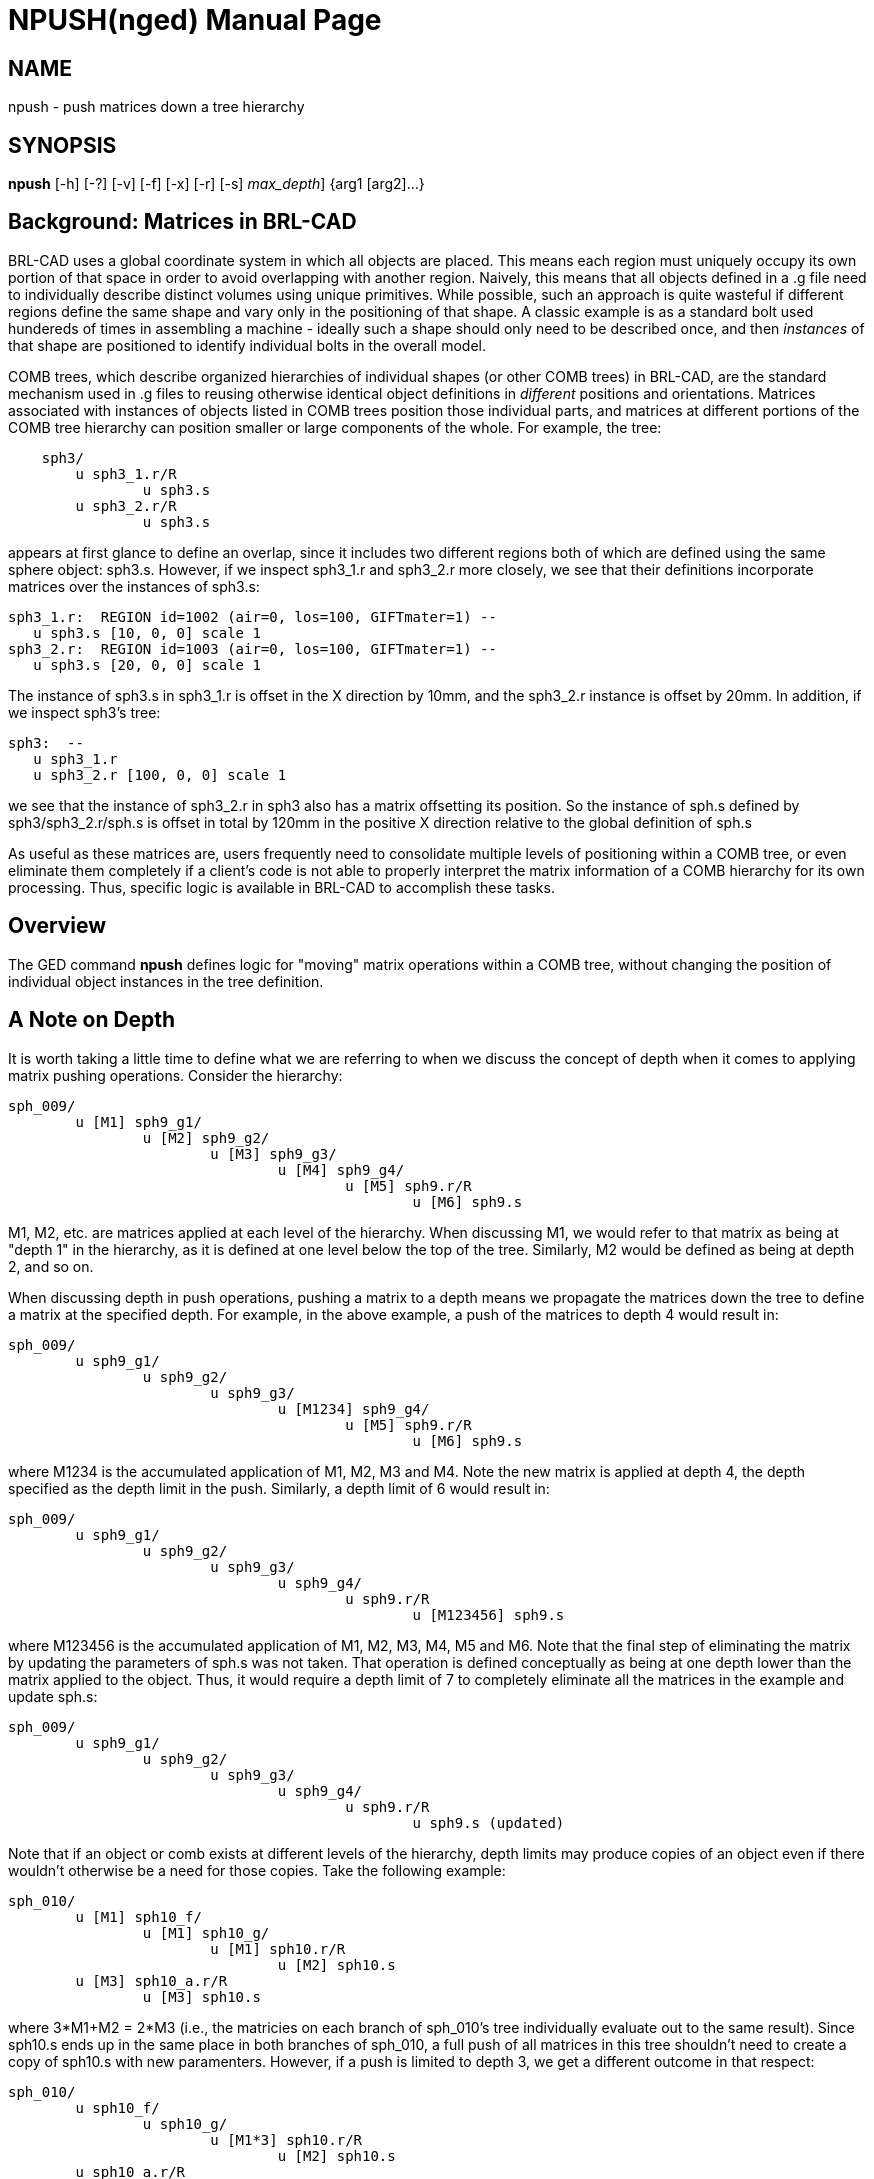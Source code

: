 = NPUSH(nged)
BRL-CAD Team
:doctype: manpage
:man manual: BRL-CAD
:man source: BRL-CAD
:page-layout: base

== NAME

npush - 
      push matrices down a tree hierarchy
    

== SYNOPSIS

*[cmd]#npush#*  [-h] [-?] [-v] [-f] [-x] [-r] [-s] [-d [rep]_max_depth_] {arg1 [arg2]...}

[[_npush_background]]
== Background: Matrices in BRL-CAD

BRL-CAD uses a global coordinate system in which all objects are placed.  This means each region must uniquely occupy its own portion of that space in order to avoid overlapping with another region.  Naively, this means that all objects defined in a .g file need to individually describe distinct volumes using unique primitives.  While possible, such an approach is quite wasteful if different regions define the same shape and vary only in the positioning of that shape. A classic example is as a standard bolt used hundereds of times in assembling a machine - ideally such a shape should only need to be described once, and then _instances_ of that shape are positioned to identify individual bolts in the overall model. 

COMB trees, which describe organized hierarchies of individual shapes (or other COMB trees) in BRL-CAD, are the standard mechanism used in .g files to reusing otherwise identical object definitions in _different_ positions and orientations. Matrices associated with instances of objects listed in COMB trees position those individual parts, and matrices at different portions of the COMB tree hierarchy can position smaller or large components of the whole. For example, the tree: 

....

    sph3/
	u sph3_1.r/R
		u sph3.s
	u sph3_2.r/R
		u sph3.s
....

appears at first glance to define an overlap, since it includes two different regions both of which are defined using the same sphere object: sph3.s.  However, if we inspect sph3_1.r and sph3_2.r more closely, we see that their definitions incorporate matrices over the instances of sph3.s: 

....

sph3_1.r:  REGION id=1002 (air=0, los=100, GIFTmater=1) --
   u sph3.s [10, 0, 0] scale 1
sph3_2.r:  REGION id=1003 (air=0, los=100, GIFTmater=1) --
   u sph3.s [20, 0, 0] scale 1
....

The instance of sph3.s in sph3_1.r is offset in the X direction by 10mm, and the sph3_2.r instance is offset by 20mm.  In addition, if we inspect sph3's tree: 

....

sph3:  --
   u sph3_1.r
   u sph3_2.r [100, 0, 0] scale 1
....

we see that the instance of sph3_2.r in sph3 also has a matrix offsetting its position.  So the instance of sph.s defined by sph3/sph3_2.r/sph.s is offset in total by 120mm in the positive X direction relative to the global definition of sph.s 

As useful as these matrices are, users frequently need to consolidate multiple levels of positioning within a COMB tree, or even eliminate them completely if a client's code is not able to properly interpret the matrix information of a COMB hierarchy for its own processing.  Thus, specific logic is available in BRL-CAD to accomplish these tasks. 

[[_npush_overview]]
== Overview

The GED command *[cmd]#npush#*  defines logic for "moving" matrix operations within a COMB tree, without changing the position of individual object instances in the tree definition. 

[[_npush_depth]]
== A Note on Depth

It is worth taking a little time to define what we are referring to when we discuss the concept of depth when it comes to applying matrix pushing operations.  Consider the hierarchy: 

....

sph_009/
	u [M1] sph9_g1/
		u [M2] sph9_g2/
			u [M3] sph9_g3/
				u [M4] sph9_g4/
					u [M5] sph9.r/R
						u [M6] sph9.s
....

M1, M2, etc. are matrices applied at each level of the hierarchy.  When discussing M1, we would refer to that matrix as being at "depth 1" in the hierarchy, as it is defined at one level below the top of the tree.  Similarly, M2 would be defined as being at depth 2, and so on. 

When discussing depth in push operations, pushing a matrix to a depth means we propagate the matrices down the tree to define a matrix at the specified depth.  For example, in the above example, a push of the matrices to depth 4 would result in: 

....

sph_009/
	u sph9_g1/
		u sph9_g2/
			u sph9_g3/
				u [M1234] sph9_g4/
					u [M5] sph9.r/R
						u [M6] sph9.s
....

where M1234 is the accumulated application of M1, M2, M3 and M4.  Note the new matrix is applied at depth 4, the depth specified as the depth limit in the push.  Similarly, a depth limit of 6 would result in: 

....

sph_009/
	u sph9_g1/
		u sph9_g2/
			u sph9_g3/
				u sph9_g4/
					u sph9.r/R
						u [M123456] sph9.s
....

where M123456 is the accumulated application of M1, M2, M3, M4, M5 and M6.  Note that the final step of eliminating the matrix by updating the parameters of sph.s was not taken.  That operation is defined conceptually as being at one depth lower than the matrix applied to the object.  Thus, it would require a depth limit of 7 to completely eliminate all the matrices in the example and update sph.s: 

....

sph_009/
	u sph9_g1/
		u sph9_g2/
			u sph9_g3/
				u sph9_g4/
					u sph9.r/R
						u sph9.s (updated)
....

Note that if an object or comb exists at different levels of the hierarchy, depth limits may produce copies of an object even if there wouldn't otherwise be a need for those copies.  Take the following example: 

....

sph_010/
	u [M1] sph10_f/
		u [M1] sph10_g/
			u [M1] sph10.r/R
				u [M2] sph10.s
	u [M3] sph10_a.r/R
		u [M3] sph10.s
....

where 3*M1+M2 = 2*M3 (i.e., the matricies on each branch of sph_010's tree individually evaluate out to the same result).  Since sph10.s ends up in the same place in both branches of sph_010, a full push of all matrices in this tree shouldn't need to create a copy of sph10.s with new paramenters.  However, if a push is limited to depth 3, we get a different outcome in that respect: 

....

sph_010/
	u sph10_f/
		u sph10_g/
			u [M1*3] sph10.r/R
				u [M2] sph10.s
	u sph10_a.r/R
		u sph10.s_01 (updated sph10.s copy)
....

Depth 3 is deep enough that the parameters of sph10.s in the second branch should be updated.  However, in the first branch, there is an instance of sph10.s that will remain unmodified with a depth limit of three.  Thus, the database needs to contain both the modified and unmodified sph10.s in order to define the requested comb tree.  A subsequent full push would result in sph10.s being identical to sph10.s_01, but (at least for now) logic to automatically recognize this case and simplify it is not built in to the push logic. 

The same phenomena can occur with comb trees.  Consider the following example: 

....

sph_011/
	u sph11_f/
		u [M1] sph11_g/
			u sph11.s
	u sph11_h/
		u [M2] sph11_g/
			u sph11.s
....

If sph_011 is pushed to depth 3, the matrices will be pushed to the level of sph11_g's instance references (sph11.s, in this case.)  However, if M1 != M2, sph11_g would need to have two different matrices in its tree for the same instance.  Since a depth limit of 3 does not push the matrices down to parameter setting of sph11.s, a new comb must be created: 

....

sph_011/
	u sph11_f/
		u sph11_g/
			u [M1] sph11.s
	u sph11_h/
		u sph11_g_01/ (updated sph11_g copy)
			u [M2] sph11.s
....

[[_npush_special_depths]]
== Pushing relative to Regions and Shapes

In addition to numerical depth limits, *[cmd]#npush#*  offers two additional specifiers that are more aware of specific types of objects in trees.  The *[opt]#r#*  option will push matrices down to a level just above region references, and the *[opt]#s#*  option will push matrices to a level just above primitive shapes.  For example, using the following hierarchy: 

....

sph_010/
	u [M1] sph10_f/
		u [M1] sph10_g/
			u [M1] sph10.r/R
				u [M2] sph10.s
	u [M3] sph10_a.r/R
		u [M3] sph10.s
....

a *[opt]#r#*  push would result in the following: 

....

sph_010/
	u sph10_f/
		u sph10_g/
			u [M1*3] sph10.r/R
				u [M2] sph10.s
	u [M3] sph10_a.r/R
		u [M3] sph10.s
....

A *[opt]#s#*  push, on the other hand, will take the matrices in both branches deeper: 

....

sph_010/
	u sph10_f/
		u sph10_g/
			u sph10.r/R
				u [M1*3+M2] sph10.s
	u sph10_a.r/R
		u [M3*2] sph10.s
....

Note that neither option alters the parameters of primitive shapes. 

Worse still is a case where multiple copies of identical objects are referenced at multiple levels. Consider the following example: 

....

sph_016/
	u [M1] sph16a/R
		u [M2] sph16_1/
			u sph16.c/
				u sph16.s
		u sph16_1/
			u sph16.c/
				u sph16.s
	u [M3] sph16a/R
		u [M4] sph16_1/
			u sph16.c/
				u sph16.s
		u sph16_1/
			u sph16.c/
				u sph16.s
....

If we push to depth 3, we end up with four different versions of the sph16.c tree: 

....

sph_016/
	u sph16a/R
		u sph16_1/
			u [M12] sph16.c/
				u sph16.s
		u sph16_1/
			u [M1] sph16.c/
				u sph16.s
	u sph16a/R
		u sph16_1/
			u [M34] sph16.c/
				u sph16.s
		u sph16_1/
			u [M3] sph16.c/
				u sph16.s
....

The first stage of the answer is to create three new combinations and redefine the sph16a tree: 

....

sph_016/
	u sph16a/R
		u sph16_1_01/
			u [M12] sph16.c/
				u sph16.s
		u sph16_1/
			u [M1] sph16.c/
				u sph16.s
	u sph16a/R
		u sph16_1_02/
			u [M34] sph16.c/
				u sph16.s
		u sph16_1_03/
			u [M3] sph16.c/
				u sph16.s
....

That addresses sph16_1, but the tree updates to sph16a created a new problem:   now we have two different versions of the sph16a tree.  To resolve that problem, we must create a new comb to replace one of the conflicting sph16a instances and redefine the sph_016 tree: 

....

sph_016/
	u sph16a/R
		u sph16_1_01/
			u [M12] sph16.c/
				u sph16.s
		u sph16_1/
			u [M1] sph16.c/
				u sph16.s
	u sph16a_01/R
		u sph16_1_02/
			u [M34] sph16.c/
				u sph16.s
		u sph16_1_03/
			u [M3] sph16.c/
				u sph16.s
....

Unlike sph16a and sph16_1, sph_016 has not seen any changes to its volumetric definition.  sph_016 is the "top level" object specified for this push, and as such constitutes a reliable termination point for any need to propagate tree changes.  Even if any combs elsewhere in the database reference sph_016, they will not see any volumetric changes as a consequence of the operation and do not need to redefine their trees to preserve original sph_016 trees for external use in copies of sph_016. 

[[_search_options]]
== OPTIONS

*-h or -?*::
Print help and exit. 

*-v*::
Verbose processing output (primarily used for debugging). 

*-f or -x*::
Force creation of new objects if necessary to avoid conflicts while fully pushing matrices. (A.k.a "xpush" mode). 

*-r*::
Halt push operations at the hierarchy level above regions. 

*-s*::
Halt push operations at the hierarchy level above solids. 

*-d max_depth*::
Halt push operations at the hierarchy level specified by __max_depth__. 

== EXAMPLES

.Default
====
[ui]`push sph1` 

====
